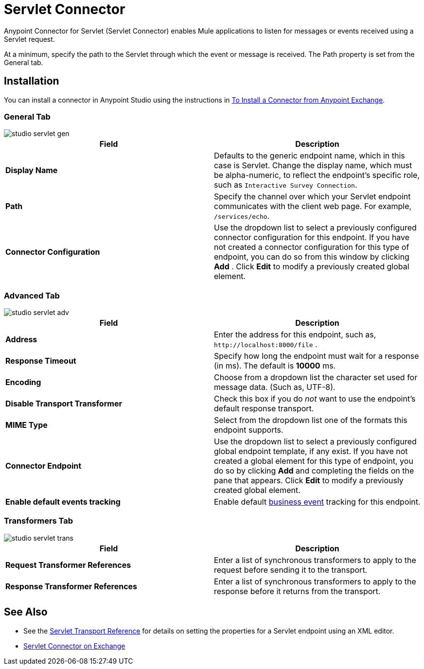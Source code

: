 = Servlet Connector
:keywords: anypoint studio, esb, connector, endpoint, serverlet
:page-aliases: 3.6@mule-runtime::servlet-connector.adoc

Anypoint Connector for Servlet (Servlet Connector) enables Mule applications to listen for messages or events received using a Servlet request.

At a minimum, specify the path to the Servlet through which the event or message is received. The Path property is set from the General tab.



== Installation

You can install a connector in Anypoint Studio using the instructions in xref:3.6@mule-runtime::installing-connectors.adoc[To Install a Connector from Anypoint Exchange].

=== General Tab

image::studio-servlet-gen.png[]

[%header,cols="2*"]
|===
|Field |Description
|*Display Name* |Defaults to the generic endpoint name, which in this case is Servlet. Change the display name, which must be alpha-numeric, to reflect the endpoint's specific role, such as `Interactive Survey Connection`.
|*Path* |Specify the channel over which your Servlet endpoint communicates with the client web page. For example, `/services/echo`.
|*Connector Configuration* |Use the dropdown list to select a previously configured connector configuration for this endpoint. If you have not created a connector configuration for this type of endpoint, you can do so from this window by clicking *Add* . Click *Edit* to modify a previously created global element.
|===

=== Advanced Tab

image::studio-servlet-adv.png[]

[%header,cols="2*"]
|===
|Field |Description
|*Address* |Enter the address for this endpoint, such as, `+http://localhost:8000/file+` .
|*Response Timeout* |Specify how long the endpoint must wait for a response (in ms). The default is *10000* ms.
|*Encoding* |Choose from a dropdown list the character set used for message data. (Such as, UTF-8).
|*Disable Transport Transformer* |Check this box if you do _not_ want to use the endpoint’s default response transport.
|*MIME Type* |Select from the dropdown list one of the formats this endpoint supports.
|*Connector Endpoint* |Use the dropdown list to select a previously configured global endpoint template, if any exist. If you have not created a global element for this type of endpoint, you do so by clicking *Add* and completing the fields on the pane that appears. Click *Edit* to modify a previously created global element.
|*Enable default events tracking* |Enable default  xref:3.6@mule-runtime::business-events.adoc[business event]  tracking for this endpoint.
|===

=== Transformers Tab

image::studio-servlet-trans.png[]

[%header,cols="2*"]
|===
|Field |Description
|*Request Transformer References* |Enter a list of synchronous transformers to apply to the request before sending it to the transport.
|*Response Transformer References* |Enter a list of synchronous transformers to apply to the response before it returns from the transport.
|===

== See Also

* See the xref:3.6@mule-runtime::servlet-transport-reference.adoc[Servlet Transport Reference] for details on setting the properties for a Servlet endpoint using an XML editor.
* https://www.mulesoft.com/exchange/68ef9520-24e9-4cf2-b2f5-620025690913/servlet-connector/[Servlet Connector on Exchange]
